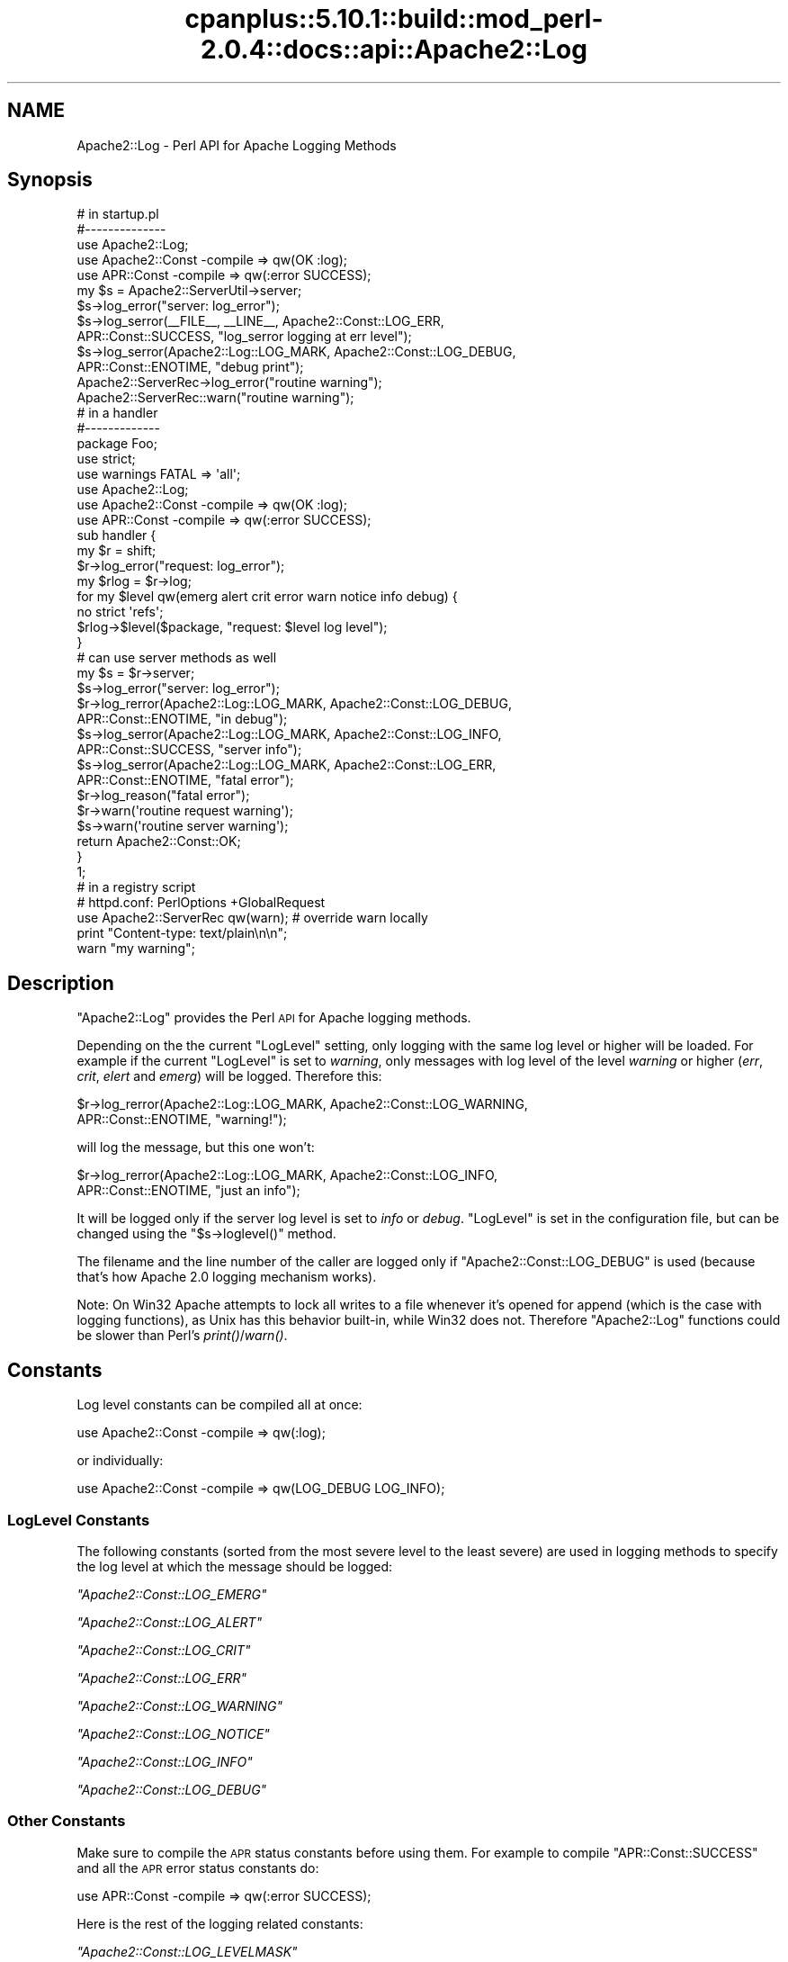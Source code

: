 .\" Automatically generated by Pod::Man 2.22 (Pod::Simple 3.07)
.\"
.\" Standard preamble:
.\" ========================================================================
.de Sp \" Vertical space (when we can't use .PP)
.if t .sp .5v
.if n .sp
..
.de Vb \" Begin verbatim text
.ft CW
.nf
.ne \\$1
..
.de Ve \" End verbatim text
.ft R
.fi
..
.\" Set up some character translations and predefined strings.  \*(-- will
.\" give an unbreakable dash, \*(PI will give pi, \*(L" will give a left
.\" double quote, and \*(R" will give a right double quote.  \*(C+ will
.\" give a nicer C++.  Capital omega is used to do unbreakable dashes and
.\" therefore won't be available.  \*(C` and \*(C' expand to `' in nroff,
.\" nothing in troff, for use with C<>.
.tr \(*W-
.ds C+ C\v'-.1v'\h'-1p'\s-2+\h'-1p'+\s0\v'.1v'\h'-1p'
.ie n \{\
.    ds -- \(*W-
.    ds PI pi
.    if (\n(.H=4u)&(1m=24u) .ds -- \(*W\h'-12u'\(*W\h'-12u'-\" diablo 10 pitch
.    if (\n(.H=4u)&(1m=20u) .ds -- \(*W\h'-12u'\(*W\h'-8u'-\"  diablo 12 pitch
.    ds L" ""
.    ds R" ""
.    ds C` ""
.    ds C' ""
'br\}
.el\{\
.    ds -- \|\(em\|
.    ds PI \(*p
.    ds L" ``
.    ds R" ''
'br\}
.\"
.\" Escape single quotes in literal strings from groff's Unicode transform.
.ie \n(.g .ds Aq \(aq
.el       .ds Aq '
.\"
.\" If the F register is turned on, we'll generate index entries on stderr for
.\" titles (.TH), headers (.SH), subsections (.SS), items (.Ip), and index
.\" entries marked with X<> in POD.  Of course, you'll have to process the
.\" output yourself in some meaningful fashion.
.ie \nF \{\
.    de IX
.    tm Index:\\$1\t\\n%\t"\\$2"
..
.    nr % 0
.    rr F
.\}
.el \{\
.    de IX
..
.\}
.\"
.\" Accent mark definitions (@(#)ms.acc 1.5 88/02/08 SMI; from UCB 4.2).
.\" Fear.  Run.  Save yourself.  No user-serviceable parts.
.    \" fudge factors for nroff and troff
.if n \{\
.    ds #H 0
.    ds #V .8m
.    ds #F .3m
.    ds #[ \f1
.    ds #] \fP
.\}
.if t \{\
.    ds #H ((1u-(\\\\n(.fu%2u))*.13m)
.    ds #V .6m
.    ds #F 0
.    ds #[ \&
.    ds #] \&
.\}
.    \" simple accents for nroff and troff
.if n \{\
.    ds ' \&
.    ds ` \&
.    ds ^ \&
.    ds , \&
.    ds ~ ~
.    ds /
.\}
.if t \{\
.    ds ' \\k:\h'-(\\n(.wu*8/10-\*(#H)'\'\h"|\\n:u"
.    ds ` \\k:\h'-(\\n(.wu*8/10-\*(#H)'\`\h'|\\n:u'
.    ds ^ \\k:\h'-(\\n(.wu*10/11-\*(#H)'^\h'|\\n:u'
.    ds , \\k:\h'-(\\n(.wu*8/10)',\h'|\\n:u'
.    ds ~ \\k:\h'-(\\n(.wu-\*(#H-.1m)'~\h'|\\n:u'
.    ds / \\k:\h'-(\\n(.wu*8/10-\*(#H)'\z\(sl\h'|\\n:u'
.\}
.    \" troff and (daisy-wheel) nroff accents
.ds : \\k:\h'-(\\n(.wu*8/10-\*(#H+.1m+\*(#F)'\v'-\*(#V'\z.\h'.2m+\*(#F'.\h'|\\n:u'\v'\*(#V'
.ds 8 \h'\*(#H'\(*b\h'-\*(#H'
.ds o \\k:\h'-(\\n(.wu+\w'\(de'u-\*(#H)/2u'\v'-.3n'\*(#[\z\(de\v'.3n'\h'|\\n:u'\*(#]
.ds d- \h'\*(#H'\(pd\h'-\w'~'u'\v'-.25m'\f2\(hy\fP\v'.25m'\h'-\*(#H'
.ds D- D\\k:\h'-\w'D'u'\v'-.11m'\z\(hy\v'.11m'\h'|\\n:u'
.ds th \*(#[\v'.3m'\s+1I\s-1\v'-.3m'\h'-(\w'I'u*2/3)'\s-1o\s+1\*(#]
.ds Th \*(#[\s+2I\s-2\h'-\w'I'u*3/5'\v'-.3m'o\v'.3m'\*(#]
.ds ae a\h'-(\w'a'u*4/10)'e
.ds Ae A\h'-(\w'A'u*4/10)'E
.    \" corrections for vroff
.if v .ds ~ \\k:\h'-(\\n(.wu*9/10-\*(#H)'\s-2\u~\d\s+2\h'|\\n:u'
.if v .ds ^ \\k:\h'-(\\n(.wu*10/11-\*(#H)'\v'-.4m'^\v'.4m'\h'|\\n:u'
.    \" for low resolution devices (crt and lpr)
.if \n(.H>23 .if \n(.V>19 \
\{\
.    ds : e
.    ds 8 ss
.    ds o a
.    ds d- d\h'-1'\(ga
.    ds D- D\h'-1'\(hy
.    ds th \o'bp'
.    ds Th \o'LP'
.    ds ae ae
.    ds Ae AE
.\}
.rm #[ #] #H #V #F C
.\" ========================================================================
.\"
.IX Title "cpanplus::5.10.1::build::mod_perl-2.0.4::docs::api::Apache2::Log 3"
.TH cpanplus::5.10.1::build::mod_perl-2.0.4::docs::api::Apache2::Log 3 "2007-11-12" "perl v5.10.1" "User Contributed Perl Documentation"
.\" For nroff, turn off justification.  Always turn off hyphenation; it makes
.\" way too many mistakes in technical documents.
.if n .ad l
.nh
.SH "NAME"
Apache2::Log \- Perl API for Apache Logging Methods
.SH "Synopsis"
.IX Header "Synopsis"
.Vb 3
\&  # in startup.pl
\&  #\-\-\-\-\-\-\-\-\-\-\-\-\-\-
\&  use Apache2::Log;
\&  
\&  use Apache2::Const \-compile => qw(OK :log);
\&  use APR::Const    \-compile => qw(:error SUCCESS);
\&  
\&  my $s = Apache2::ServerUtil\->server;
\&  
\&  $s\->log_error("server: log_error");
\&  $s\->log_serror(_\|_FILE_\|_, _\|_LINE_\|_, Apache2::Const::LOG_ERR,
\&                 APR::Const::SUCCESS, "log_serror logging at err level");
\&  $s\->log_serror(Apache2::Log::LOG_MARK, Apache2::Const::LOG_DEBUG,
\&                 APR::Const::ENOTIME, "debug print");
\&  Apache2::ServerRec\->log_error("routine warning");
\&  
\&  Apache2::ServerRec::warn("routine warning");
\&
\&  # in a handler
\&  #\-\-\-\-\-\-\-\-\-\-\-\-\-
\&  package Foo;
\&  
\&  use strict;
\&  use warnings FATAL => \*(Aqall\*(Aq;
\&  
\&  use Apache2::Log;
\&  
\&  use Apache2::Const \-compile => qw(OK :log);
\&  use APR::Const    \-compile => qw(:error SUCCESS);
\&  
\&  sub handler {
\&      my $r = shift;
\&      $r\->log_error("request: log_error");
\&  
\&      my $rlog = $r\->log;
\&      for my $level qw(emerg alert crit error warn notice info debug) {
\&          no strict \*(Aqrefs\*(Aq;
\&          $rlog\->$level($package, "request: $level log level");
\&      }
\&  
\&      # can use server methods as well
\&      my $s = $r\->server;
\&      $s\->log_error("server: log_error");
\&  
\&      $r\->log_rerror(Apache2::Log::LOG_MARK, Apache2::Const::LOG_DEBUG,
\&                     APR::Const::ENOTIME, "in debug");
\&  
\&      $s\->log_serror(Apache2::Log::LOG_MARK, Apache2::Const::LOG_INFO,
\&                     APR::Const::SUCCESS, "server info");
\&  
\&      $s\->log_serror(Apache2::Log::LOG_MARK, Apache2::Const::LOG_ERR,
\&                     APR::Const::ENOTIME, "fatal error");
\&  
\&      $r\->log_reason("fatal error");
\&      $r\->warn(\*(Aqroutine request warning\*(Aq);
\&      $s\->warn(\*(Aqroutine server warning\*(Aq);
\&  
\&      return Apache2::Const::OK;
\&  }
\&  1;
\&
\&  # in a registry script
\&  # httpd.conf: PerlOptions +GlobalRequest
\&  use Apache2::ServerRec qw(warn); # override warn locally
\&  print "Content\-type: text/plain\en\en";
\&  warn "my warning";
.Ve
.SH "Description"
.IX Header "Description"
\&\f(CW\*(C`Apache2::Log\*(C'\fR provides the Perl \s-1API\s0 for Apache logging methods.
.PP
Depending on the the current \f(CW\*(C`LogLevel\*(C'\fR setting, only logging with
the same log level or higher will be loaded. For example if the
current \f(CW\*(C`LogLevel\*(C'\fR is set to \fIwarning\fR, only messages with log level
of the level \fIwarning\fR or higher (\fIerr\fR, \fIcrit\fR, \fIelert\fR and
\&\fIemerg\fR) will be logged. Therefore this:
.PP
.Vb 2
\&  $r\->log_rerror(Apache2::Log::LOG_MARK, Apache2::Const::LOG_WARNING,
\&                 APR::Const::ENOTIME, "warning!");
.Ve
.PP
will log the message, but this one won't:
.PP
.Vb 2
\&  $r\->log_rerror(Apache2::Log::LOG_MARK, Apache2::Const::LOG_INFO,
\&                 APR::Const::ENOTIME, "just an info");
.Ve
.PP
It will be logged only if the server log level is set to \fIinfo\fR or
\&\fIdebug\fR. \f(CW\*(C`LogLevel\*(C'\fR is set in the configuration file, but can be
changed using the
\&\f(CW\*(C`$s\->loglevel()\*(C'\fR
method.
.PP
The filename and the line number of the caller are logged only if
\&\f(CW\*(C`Apache2::Const::LOG_DEBUG\*(C'\fR is used (because that's how Apache 2.0 logging
mechanism works).
.PP
Note: On Win32 Apache attempts to lock all writes to a file whenever
it's opened for append (which is the case with logging functions), as
Unix has this behavior built-in, while Win32 does not. Therefore
\&\f(CW\*(C`Apache2::Log\*(C'\fR functions could be slower than Perl's \fIprint()\fR/\fIwarn()\fR.
.SH "Constants"
.IX Header "Constants"
Log level constants can be compiled all at once:
.PP
.Vb 1
\&  use Apache2::Const \-compile => qw(:log);
.Ve
.PP
or individually:
.PP
.Vb 1
\&  use Apache2::Const \-compile => qw(LOG_DEBUG LOG_INFO);
.Ve
.SS "LogLevel Constants"
.IX Subsection "LogLevel Constants"
The following constants (sorted from the most severe level to the
least severe) are used in logging methods to specify the log level at
which the message should be logged:
.PP
\fI\f(CI\*(C`Apache2::Const::LOG_EMERG\*(C'\fI\fR
.IX Subsection "Apache2::Const::LOG_EMERG"
.PP
\fI\f(CI\*(C`Apache2::Const::LOG_ALERT\*(C'\fI\fR
.IX Subsection "Apache2::Const::LOG_ALERT"
.PP
\fI\f(CI\*(C`Apache2::Const::LOG_CRIT\*(C'\fI\fR
.IX Subsection "Apache2::Const::LOG_CRIT"
.PP
\fI\f(CI\*(C`Apache2::Const::LOG_ERR\*(C'\fI\fR
.IX Subsection "Apache2::Const::LOG_ERR"
.PP
\fI\f(CI\*(C`Apache2::Const::LOG_WARNING\*(C'\fI\fR
.IX Subsection "Apache2::Const::LOG_WARNING"
.PP
\fI\f(CI\*(C`Apache2::Const::LOG_NOTICE\*(C'\fI\fR
.IX Subsection "Apache2::Const::LOG_NOTICE"
.PP
\fI\f(CI\*(C`Apache2::Const::LOG_INFO\*(C'\fI\fR
.IX Subsection "Apache2::Const::LOG_INFO"
.PP
\fI\f(CI\*(C`Apache2::Const::LOG_DEBUG\*(C'\fI\fR
.IX Subsection "Apache2::Const::LOG_DEBUG"
.SS "Other Constants"
.IX Subsection "Other Constants"
Make sure to compile the \s-1APR\s0 status constants before using them. For
example to compile \f(CW\*(C`APR::Const::SUCCESS\*(C'\fR and all the \s-1APR\s0 error status
constants do:
.PP
.Vb 1
\&  use APR::Const    \-compile => qw(:error SUCCESS);
.Ve
.PP
Here is the rest of the logging related constants:
.PP
\fI\f(CI\*(C`Apache2::Const::LOG_LEVELMASK\*(C'\fI\fR
.IX Subsection "Apache2::Const::LOG_LEVELMASK"
.PP
used to mask off the level value, to make sure that the log level's
value is within the proper bits range. e.g.:
.PP
.Vb 1
\&  $loglevel &= LOG_LEVELMASK;
.Ve
.PP
\fI\f(CI\*(C`Apache2::Const::LOG_TOCLIENT\*(C'\fI\fR
.IX Subsection "Apache2::Const::LOG_TOCLIENT"
.PP
used to give content handlers the option of including the error text
in the \f(CW\*(C`ErrorDocument\*(C'\fR sent back to the client. When
\&\f(CW\*(C`Apache2::Const::LOG_TOCLIENT\*(C'\fR is passed to \f(CW\*(C`log_rerror()\*(C'\fR the error message
will be saved in the \f(CW$r\fR's notes table, keyed to the string
\&\fI\*(L"error-notes\*(R"\fR, if and only if the severity level of the message is
\&\f(CW\*(C`Apache2::Const::LOG_WARNING\*(C'\fR or greater and there are no other
\&\fI\*(L"error-notes\*(R"\fR entry already set in the request record's notes
table. Once the \fI\*(L"error-notes\*(R"\fR entry is set, it is up to the error
handler to determine whether this text should be sent back to the
client.  For example:
.PP
.Vb 6
\&  use Apache2::Const \-compile => qw(:log);
\&  use APR::Const    \-compile => qw(ENOTIME);
\&  $r\->log_rerror(Apache2::Log::LOG_MARK,
\&                 Apache2::Const::LOG_ERR|Apache2::Const::LOG_TOCLIENT,
\&                 APR::Const::ENOTIME,
\&                 "request log_rerror");
.Ve
.PP
now the log message can be retrieved via:
.PP
.Vb 1
\&  $r\->notes\->get("error\-notes");
.Ve
.PP
Remember that client-generated text streams sent back to the client
\&\fB\s-1MUST\s0\fR be escaped to prevent \s-1CSS\s0 attacks.
.PP
\fI\f(CI\*(C`Apache2::Const::LOG_STARTUP\*(C'\fI\fR
.IX Subsection "Apache2::Const::LOG_STARTUP"
.PP
is useful for startup message where no timestamps, logging level is
wanted. For example:
.PP
.Vb 6
\&  use Apache2::Const \-compile => qw(:log);
\&  use APR::Const    \-compile => qw(SUCCESS);
\&  $s\->log_serror(Apache2::Log::LOG_MARK,
\&                 Apache2::Const::LOG_INFO,
\&                 APR::Const::SUCCESS,
\&                 "This log message comes with a header");
.Ve
.PP
will print:
.PP
.Vb 1
\&  [Wed May 14 16:47:09 2003] [info] This log message comes with a header
.Ve
.PP
whereas, when \f(CW\*(C`Apache2::Const::LOG_STARTUP\*(C'\fR is binary ORed as in:
.PP
.Vb 6
\&  use Apache2::Const \-compile => qw(:log);
\&  use APR::Const    \-compile => qw(SUCCESS);
\&  $s\->log_serror(Apache2::Log::LOG_MARK,
\&                 Apache2::Const::LOG_INFO|Apache2::Const::LOG_STARTUP,
\&                 APR::Const::SUCCESS,
\&                 "This log message comes with no header");
.Ve
.PP
then the logging will be:
.PP
.Vb 1
\&  This log message comes with no header
.Ve
.SH "Server Logging Methods"
.IX Header "Server Logging Methods"
.ie n .SS """$s\->log"""
.el .SS "\f(CW$s\->log\fP"
.IX Subsection "$s->log"
get a log handle which can be used to log messages of different
levels.
.PP
.Vb 1
\&  my $slog = $s\->log;
.Ve
.ie n .IP "obj: $s ( ""Apache2::ServerRec object"" )" 4
.el .IP "obj: \f(CW$s\fR ( \f(CWApache2::ServerRec object\fR )" 4
.IX Item "obj: $s ( Apache2::ServerRec object )"
.PD 0
.ie n .IP "ret: $slog ( ""Apache2::Log::Server"" object )" 4
.el .IP "ret: \f(CW$slog\fR ( \f(CWApache2::Log::Server\fR object )" 4
.IX Item "ret: $slog ( Apache2::Log::Server object )"
.PD
\&\f(CW\*(C`Apache2::Log::Server\*(C'\fR object to be used with LogLevel
methods.
.IP "since: 2.0.00" 4
.IX Item "since: 2.0.00"
.ie n .SS """$s\->log_error"""
.el .SS "\f(CW$s\->log_error\fP"
.IX Subsection "$s->log_error"
just logs the supplied message to \fIerror_log\fR
.PP
.Vb 1
\&  $s\->log_error(@message);
.Ve
.ie n .IP "obj: $s ( ""Apache2::ServerRec object"" )" 4
.el .IP "obj: \f(CW$s\fR ( \f(CWApache2::ServerRec object\fR )" 4
.IX Item "obj: $s ( Apache2::ServerRec object )"
.PD 0
.ie n .IP "arg1: @message ( strings \s-1ARRAY\s0 )" 4
.el .IP "arg1: \f(CW@message\fR ( strings \s-1ARRAY\s0 )" 4
.IX Item "arg1: @message ( strings ARRAY )"
.PD
what to log
.IP "ret: no return value" 4
.IX Item "ret: no return value"
.PD 0
.IP "since: 2.0.00" 4
.IX Item "since: 2.0.00"
.PD
.PP
For example:
.PP
.Vb 1
\&  $s\->log_error("running low on memory");
.Ve
.ie n .SS """$s\->log_serror"""
.el .SS "\f(CW$s\->log_serror\fP"
.IX Subsection "$s->log_serror"
This function provides a fine control of when the message is logged,
gives an access to built-in status codes.
.PP
.Vb 1
\&  $s\->log_serror($file, $line, $level, $status, @message);
.Ve
.ie n .IP "obj: $s ( ""Apache2::ServerRec object"" )" 4
.el .IP "obj: \f(CW$s\fR ( \f(CWApache2::ServerRec object\fR )" 4
.IX Item "obj: $s ( Apache2::ServerRec object )"
.PD 0
.ie n .IP "arg1: $file ( string )" 4
.el .IP "arg1: \f(CW$file\fR ( string )" 4
.IX Item "arg1: $file ( string )"
.PD
The file in which this function is called
.ie n .IP "arg2: $line ( number )" 4
.el .IP "arg2: \f(CW$line\fR ( number )" 4
.IX Item "arg2: $line ( number )"
The line number on which this function is called
.ie n .IP "arg3: $level ( ""Apache2::LOG_* constant"" )" 4
.el .IP "arg3: \f(CW$level\fR ( \f(CWApache2::LOG_* constant\fR )" 4
.IX Item "arg3: $level ( Apache2::LOG_* constant )"
The level of this error message
.ie n .IP "arg4: $status ( ""APR::Const status constant"" )" 4
.el .IP "arg4: \f(CW$status\fR ( \f(CWAPR::Const status constant\fR )" 4
.IX Item "arg4: $status ( APR::Const status constant )"
The status code from the last command (similar to $! in perl), usually
\&\f(CW\*(C`APR::Const constant\*(C'\fR or coming from an
exception object.
.ie n .IP "arg5: @message ( strings \s-1ARRAY\s0 )" 4
.el .IP "arg5: \f(CW@message\fR ( strings \s-1ARRAY\s0 )" 4
.IX Item "arg5: @message ( strings ARRAY )"
The log message(s)
.IP "ret: no return value" 4
.IX Item "ret: no return value"
.PD 0
.IP "since: 2.0.00" 4
.IX Item "since: 2.0.00"
.PD
.PP
For example:
.PP
.Vb 4
\&  use Apache2::Const \-compile => qw(:log);
\&  use APR::Const    \-compile => qw(ENOTIME SUCCESS);
\&  $s\->log_serror(Apache2::Log::LOG_MARK, Apache2::Const::LOG_ERR,
\&                 APR::Const::SUCCESS, "log_serror logging at err level");
\&  
\&  $s\->log_serror(Apache2::Log::LOG_MARK, Apache2::Const::LOG_DEBUG,
\&                 APR::Const::ENOTIME, "debug print");
.Ve
.ie n .SS """$s\->warn"""
.el .SS "\f(CW$s\->warn\fP"
.IX Subsection "$s->warn"
.Vb 1
\&  $s\->warn(@warnings);
.Ve
.PP
is the same as:
.PP
.Vb 2
\&  $s\->log_serror(Apache2::Log::LOG_MARK, Apache2::Const::LOG_WARNING,
\&                 APR::Const::SUCCESS, @warnings)
.Ve
.ie n .IP "obj: $s ( ""Apache2::ServerRec object"" )" 4
.el .IP "obj: \f(CW$s\fR ( \f(CWApache2::ServerRec object\fR )" 4
.IX Item "obj: $s ( Apache2::ServerRec object )"
.PD 0
.ie n .IP "arg1: @warnings ( strings \s-1ARRAY\s0 )" 4
.el .IP "arg1: \f(CW@warnings\fR ( strings \s-1ARRAY\s0 )" 4
.IX Item "arg1: @warnings ( strings ARRAY )"
.PD
array of warning strings
.IP "ret: no return value" 4
.IX Item "ret: no return value"
.PD 0
.IP "since: 2.0.00" 4
.IX Item "since: 2.0.00"
.PD
.PP
For example:
.PP
.Vb 1
\&  $s\->warn(\*(Aqroutine server warning\*(Aq);
.Ve
.SH "Request Logging Methods"
.IX Header "Request Logging Methods"
.ie n .SS """$r\->log"""
.el .SS "\f(CW$r\->log\fP"
.IX Subsection "$r->log"
get a log handle which can be used to log messages of different
levels.
.PP
.Vb 1
\&  $rlog = $r\->log;
.Ve
.ie n .IP "obj: $r ( ""Apache2::RequestRec object"" )" 4
.el .IP "obj: \f(CW$r\fR ( \f(CWApache2::RequestRec object\fR )" 4
.IX Item "obj: $r ( Apache2::RequestRec object )"
.PD 0
.ie n .IP "ret: $rlog ( ""Apache2::Log::Request"" object )" 4
.el .IP "ret: \f(CW$rlog\fR ( \f(CWApache2::Log::Request\fR object )" 4
.IX Item "ret: $rlog ( Apache2::Log::Request object )"
.PD
\&\f(CW\*(C`Apache2::Log::Request\*(C'\fR object to be used with LogLevel
methods.
.IP "since: 2.0.00" 4
.IX Item "since: 2.0.00"
.ie n .SS """$r\->log_error"""
.el .SS "\f(CW$r\->log_error\fP"
.IX Subsection "$r->log_error"
just logs the supplied message (similar to
\&\f(CW\*(C`$s\->log_error\*(C'\fR ).
.PP
.Vb 1
\&  $r\->log_error(@message);
.Ve
.ie n .IP "obj: $r ( ""Apache2::RequestRec object"" )" 4
.el .IP "obj: \f(CW$r\fR ( \f(CWApache2::RequestRec object\fR )" 4
.IX Item "obj: $r ( Apache2::RequestRec object )"
.PD 0
.ie n .IP "arg1: @message ( strings \s-1ARRAY\s0 )" 4
.el .IP "arg1: \f(CW@message\fR ( strings \s-1ARRAY\s0 )" 4
.IX Item "arg1: @message ( strings ARRAY )"
.PD
what to log
.IP "ret: no return value" 4
.IX Item "ret: no return value"
.PD 0
.IP "since: 2.0.00" 4
.IX Item "since: 2.0.00"
.PD
.PP
For example:
.PP
.Vb 1
\&  $r\->log_error("the request is about to end");
.Ve
.ie n .SS """$r\->log_reason"""
.el .SS "\f(CW$r\->log_reason\fP"
.IX Subsection "$r->log_reason"
This function provides a convenient way to log errors in a
preformatted way:
.PP
.Vb 2
\&  $r\->log_reason($message);
\&  $r\->log_reason($message, $filename);
.Ve
.ie n .IP "obj: $r ( ""Apache2::RequestRec object"" )" 4
.el .IP "obj: \f(CW$r\fR ( \f(CWApache2::RequestRec object\fR )" 4
.IX Item "obj: $r ( Apache2::RequestRec object )"
.PD 0
.ie n .IP "arg1: $message ( string )" 4
.el .IP "arg1: \f(CW$message\fR ( string )" 4
.IX Item "arg1: $message ( string )"
.PD
the message to log
.ie n .IP "opt arg2: $filename ( string )" 4
.el .IP "opt arg2: \f(CW$filename\fR ( string )" 4
.IX Item "opt arg2: $filename ( string )"
where to report the error as coming from (e.g. \f(CW\*(C`_\|_FILE_\|_\*(C'\fR)
.IP "ret: no return value" 4
.IX Item "ret: no return value"
.PD 0
.IP "since: 2.0.00" 4
.IX Item "since: 2.0.00"
.PD
.PP
For example:
.PP
.Vb 1
\&  $r\->log_reason("There is no enough data");
.Ve
.PP
will generate a log entry similar to the following:
.PP
.Vb 2
\&  [Fri Sep 24 11:58:36 2004] [error] access to /someuri
\&  failed for 127.0.0.1, reason: There is no enough data.
.Ve
.ie n .SS """$r\->log_rerror"""
.el .SS "\f(CW$r\->log_rerror\fP"
.IX Subsection "$r->log_rerror"
This function provides a fine control of when the message is logged,
gives an access to built-in status codes.
.PP
.Vb 1
\&  $r\->log_rerror($file, $line, $level, $status, @message);
.Ve
.PP
arguments are identical to
\&\f(CW\*(C`$s\->log_serror\*(C'\fR.
.IP "since: 2.0.00" 4
.IX Item "since: 2.0.00"
.PP
For example:
.PP
.Vb 4
\&  use Apache2::Const \-compile => qw(:log);
\&  use APR::Const    \-compile => qw(ENOTIME SUCCESS);
\&  $r\->log_rerror(Apache2::Log::LOG_MARK, Apache2::Const::LOG_ERR,
\&                 APR::Const::SUCCESS, "log_rerror logging at err level");
\&  
\&  $r\->log_rerror(Apache2::Log::LOG_MARK, Apache2::Const::LOG_DEBUG,
\&                 APR::Const::ENOTIME, "debug print");
.Ve
.ie n .SS """$r\->warn"""
.el .SS "\f(CW$r\->warn\fP"
.IX Subsection "$r->warn"
.Vb 1
\&  $r\->warn(@warnings);
.Ve
.PP
is the same as:
.PP
.Vb 2
\&  $r\->log_rerror(Apache2::Log::LOG_MARK, Apache2::Const::LOG_WARNING,
\&                 APR::Const::SUCCESS, @warnings)
.Ve
.ie n .IP "obj: $r ( ""Apache2::RequestRec object"" )" 4
.el .IP "obj: \f(CW$r\fR ( \f(CWApache2::RequestRec object\fR )" 4
.IX Item "obj: $r ( Apache2::RequestRec object )"
.PD 0
.ie n .IP "arg1: @warnings ( strings \s-1ARRAY\s0 )" 4
.el .IP "arg1: \f(CW@warnings\fR ( strings \s-1ARRAY\s0 )" 4
.IX Item "arg1: @warnings ( strings ARRAY )"
.PD
array of warning strings
.IP "ret: no return value" 4
.IX Item "ret: no return value"
.PD 0
.IP "since: 2.0.00" 4
.IX Item "since: 2.0.00"
.PD
.PP
For example:
.PP
.Vb 1
\&  $r\->warn(\*(Aqroutine server warning\*(Aq);
.Ve
.SH "Other Logging Methods"
.IX Header "Other Logging Methods"
.SS "LogLevel Methods"
.IX Subsection "LogLevel Methods"
after getting the log handle with \f(CW\*(C`$s\->log\*(C'\fR or
\&\f(CW\*(C`$r\->log\*(C'\fR, use one of the following methods
(corresponding to the \f(CW\*(C`LogLevel\*(C'\fR levels):
.PP
.Vb 1
\&  emerg(), alert(), crit(), error(), warn(), notice(), info(), debug()
.Ve
.PP
to control when messages should be logged:
.PP
.Vb 2
\&  $s\->log\->emerg(@message);
\&  $r\->log\->emerg(@message);
.Ve
.ie n .IP "obj: $slog ( server or request log handle )" 4
.el .IP "obj: \f(CW$slog\fR ( server or request log handle )" 4
.IX Item "obj: $slog ( server or request log handle )"
.PD 0
.ie n .IP "arg1: @message ( strings \s-1ARRAY\s0 )" 4
.el .IP "arg1: \f(CW@message\fR ( strings \s-1ARRAY\s0 )" 4
.IX Item "arg1: @message ( strings ARRAY )"
.IP "ret: no return value" 4
.IX Item "ret: no return value"
.IP "since: 2.0.00" 4
.IX Item "since: 2.0.00"
.PD
.PP
For example if the \f(CW\*(C`LogLevel\*(C'\fR is \f(CW\*(C`error\*(C'\fR and the following code is
executed:
.PP
.Vb 4
\&  my $slog = $s\->log;
\&  $slog\->debug("just ", "some debug info");
\&  $slog\->warn(@warnings);
\&  $slog\->crit("dying");
.Ve
.PP
only the last command's logging will be performed. This is because
\&\fIwarn\fR, \fIdebug\fR and other logging command which are listed right to
\&\fIerror\fR will be disabled.
.ie n .SS """alert"""
.el .SS "\f(CWalert\fP"
.IX Subsection "alert"
See LogLevel Methods.
.ie n .SS """crit"""
.el .SS "\f(CWcrit\fP"
.IX Subsection "crit"
See LogLevel Methods.
.ie n .SS """debug"""
.el .SS "\f(CWdebug\fP"
.IX Subsection "debug"
See LogLevel Methods.
.ie n .SS """emerg"""
.el .SS "\f(CWemerg\fP"
.IX Subsection "emerg"
See LogLevel Methods.
.ie n .SS """error"""
.el .SS "\f(CWerror\fP"
.IX Subsection "error"
See LogLevel Methods.
.ie n .SS """info"""
.el .SS "\f(CWinfo\fP"
.IX Subsection "info"
See LogLevel Methods.
.ie n .SS """notice"""
.el .SS "\f(CWnotice\fP"
.IX Subsection "notice"
See LogLevel Methods.
.PP
Though Apache treats \f(CW\*(C`notice()\*(C'\fR calls as special. The message is
always logged regardless the value of \f(CW\*(C`ErrorLog\*(C'\fR, unless the error
log is set to use syslog. (For details see httpd\-2.0/server/log.c.)
.ie n .SS """warn"""
.el .SS "\f(CWwarn\fP"
.IX Subsection "warn"
See LogLevel Methods.
.SH "General Functions"
.IX Header "General Functions"
.ie n .SS """LOG_MARK"""
.el .SS "\f(CWLOG_MARK\fP"
.IX Subsection "LOG_MARK"
Though looking like a constant, this is a function, which returns a
list of two items: \f(CW\*(C`(_\|_FILE_\|_, _\|_LINE_\|_)\*(C'\fR, i.e. the file and the line
where the function was called from.
.PP
.Vb 1
\&  my ($file, $line) = Apache2::Log::LOG_MARK();
.Ve
.ie n .IP "ret1: $file ( string )" 4
.el .IP "ret1: \f(CW$file\fR ( string )" 4
.IX Item "ret1: $file ( string )"
.PD 0
.ie n .IP "ret2: $line ( number )" 4
.el .IP "ret2: \f(CW$line\fR ( number )" 4
.IX Item "ret2: $line ( number )"
.IP "since: 2.0.00" 4
.IX Item "since: 2.0.00"
.PD
.PP
It's mostly useful to be passed as the first argument to those logging
methods, expecting the filename and the line number as the first
arguments (e.g., \f(CW\*(C`$s\->log_serror\*(C'\fR and
\&\f(CW\*(C`$r\->log_rerror\*(C'\fR ).
.SH "Virtual Hosts"
.IX Header "Virtual Hosts"
Code running from within a virtual host needs to be able to log into
its \f(CW\*(C`ErrorLog\*(C'\fR file, if different from the main log. Calling any of
the logging methods on the \f(CW$r\fR and \f(CW$s\fR objects will do the logging
correctly.
.PP
If the core \f(CW\*(C`warn()\*(C'\fR is called, it'll be always logged to the main
log file. Here is how to make it log into the vhost \fIerror_log\fR file.
Let's say that we start with the following code:
.PP
.Vb 1
\&  warn "the code is smoking";
.Ve
.IP "1." 4
First, we need to use mod_perl's logging function, instead of
\&\f(CW\*(C`CORE::warn\*(C'\fR
.Sp
Either replace \f(CW\*(C`warn\*(C'\fR with \f(CW\*(C`Apache2::ServerRec::warn\*(C'\fR:
.Sp
.Vb 2
\&  use Apache2::Log ();
\&  Apache2::ServerRec::warn("the code is smoking");
.Ve
.Sp
or import it into your code:
.Sp
.Vb 2
\&  use Apache2::ServerRec qw(warn); # override warn locally
\&  warn "the code is smoking";
.Ve
.Sp
or override \f(CW\*(C`CORE::warn\*(C'\fR:
.Sp
.Vb 3
\&  use Apache2::Log ();
\&  *CORE::GLOBAL::warn = \e&Apache2::ServerRec::warn;
\&  warn "the code is smoking";
.Ve
.Sp
Avoid using the latter suggestion, since it'll affect all the code
running on the server, which may break things. Of course you can
localize that as well:
.Sp
.Vb 3
\&  use Apache2::Log ();
\&  local *CORE::GLOBAL::warn = \e&Apache2::ServerRec::warn;
\&  warn "the code is smoking";
.Ve
.Sp
Chances are that you need to make the internal Perl warnings go into
the vhost's \fIerror_log\fR file as well. Here is how to do that:
.Sp
.Vb 3
\&  use Apache2::Log ();
\&  local $SIG{_\|_WARN_\|_} = \e&Apache2::ServerRec::warn;
\&  eval q[my $x = "aaa" + 1;]; # this issues a warning
.Ve
.Sp
Notice that it'll override any previous setting you may have had,
disabling modules like \f(CW\*(C`CGI::Carp\*(C'\fR which also use \f(CW$SIG{_\|_WARN_\|_}\fR
.IP "2." 4
Next we need to figure out how to get hold of the vhost's server
object.
.Sp
Inside \s-1HTTP\s0 request handlers this is possible via
\&\f(CW\*(C`Apache2\->request\*(C'\fR.
Which requires either \f(CW\*(C`PerlOptions
+GlobalRequest\*(C'\fR
setting or can be also done at runtime if \f(CW$r\fR is available:
.Sp
.Vb 5
\&  use Apache2::RequestUtil ();
\&  sub handler {
\&      my $r = shift;
\&      Apache2::RequestUtil\->request($r);
\&      ...
.Ve
.Sp
Outside \s-1HTTP\s0 handlers at the moment it is not possible, to get hold of
the vhost's \fIerror_log\fR file. This shouldn't be a problem for the
code that runs only under mod_perl, since the always available \f(CW$s\fR
object can invoke a plethora of methods supplied by
\&\f(CW\*(C`Apache2::Log\*(C'\fR. This is only a problem for modules, which are supposed
to run outside mod_perl as well.
.Sp
\&\s-1META:\s0 To solve this we think to introduce 'PerlOptions +GlobalServer',
a big brother for 'PerlOptions +GlobalRequest', which will be set in
modperl_hook_pre_connection.
.SH "Unsupported API"
.IX Header "Unsupported API"
\&\f(CW\*(C`Apache2::Log\*(C'\fR also provides auto-generated Perl interface for a few
other methods which aren't tested at the moment and therefore their
\&\s-1API\s0 is a subject to change. These methods will be finalized later as a
need arises. If you want to rely on any of the following methods
please contact the the mod_perl development mailing
list so we can help each other take the steps necessary
to shift the method to an officially supported \s-1API\s0.
.ie n .SS """log_pid"""
.el .SS "\f(CWlog_pid\fP"
.IX Subsection "log_pid"
\&\s-1META:\s0 what is this method good for? it just calls getpid and logs
it. In any case it has nothing to do with the logging \s-1API\s0. And it uses
static variables, it probably shouldn't be in the Apache public \s-1API\s0.
.PP
Log the current pid
.PP
.Vb 1
\&  Apache2::Log::log_pid($pool, $fname);
.Ve
.ie n .IP "obj: $p ( ""APR::Pool object"" )" 4
.el .IP "obj: \f(CW$p\fR ( \f(CWAPR::Pool object\fR )" 4
.IX Item "obj: $p ( APR::Pool object )"
The pool to use for logging
.ie n .IP "arg1: $fname ( file path )" 4
.el .IP "arg1: \f(CW$fname\fR ( file path )" 4
.IX Item "arg1: $fname ( file path )"
The name of the file to log to
.IP "ret: no return value" 4
.IX Item "ret: no return value"
.PD 0
.IP "since: subject to change" 4
.IX Item "since: subject to change"
.PD
.SH "See Also"
.IX Header "See Also"
mod_perl 2.0 documentation.
.SH "Copyright"
.IX Header "Copyright"
mod_perl 2.0 and its core modules are copyrighted under
The Apache Software License, Version 2.0.
.SH "Authors"
.IX Header "Authors"
The mod_perl development team and numerous
contributors.
